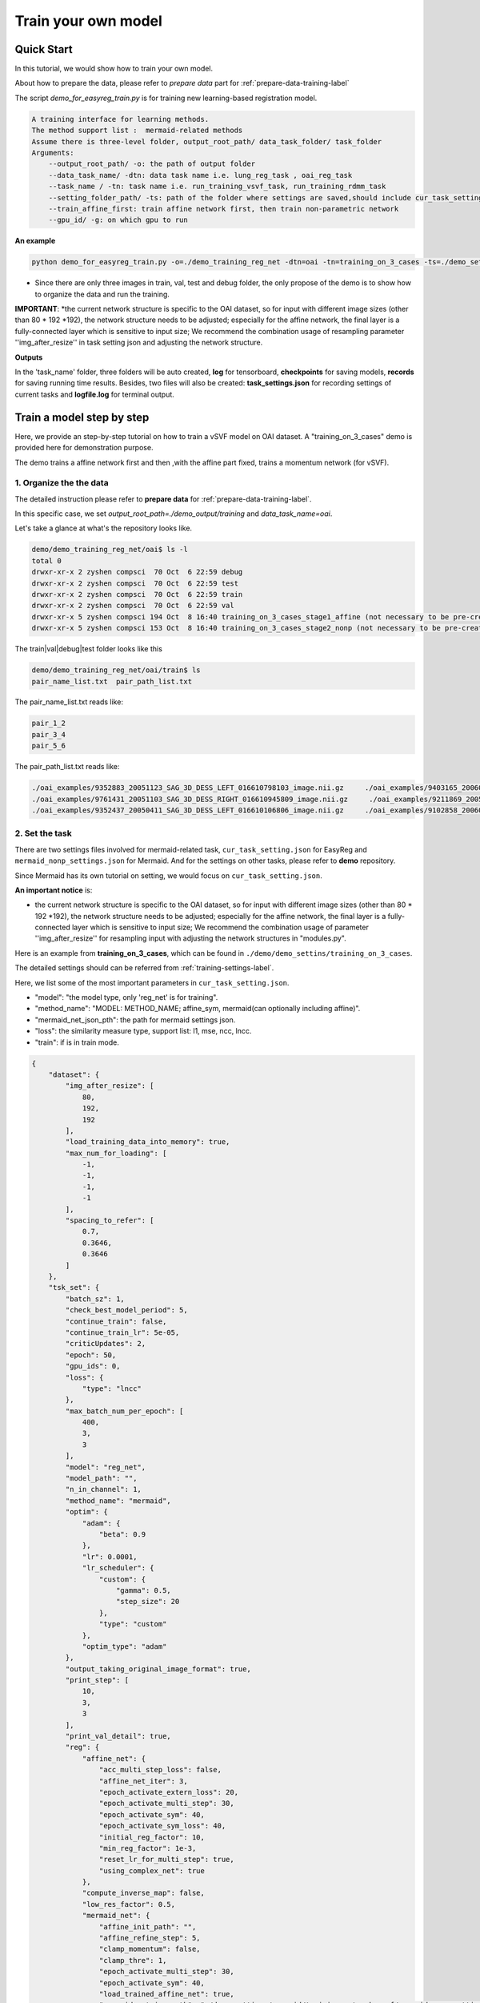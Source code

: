 Train your own model
========================================

.. _train_your_own_model:

Quick Start
____________

In this tutorial, we would show how to train your own model.


About how to prepare the data, please refer to *prepare data* part  for :ref:`prepare-data-training-label`


The script *demo_for_easyreg_train.py* is for training new learning-based registration model.

.. code:: shell

        A training interface for learning methods.
        The method support list :  mermaid-related methods
        Assume there is three-level folder, output_root_path/ data_task_folder/ task_folder
        Arguments:
            --output_root_path/ -o: the path of output folder
            --data_task_name/ -dtn: data task name i.e. lung_reg_task , oai_reg_task
            --task_name / -tn: task name i.e. run_training_vsvf_task, run_training_rdmm_task
            --setting_folder_path/ -ts: path of the folder where settings are saved,should include cur_task_setting.json, mermaid_affine_settings.json(optional) and mermaid_nonp_settings(optional)
            --train_affine_first: train affine network first, then train non-parametric network
            --gpu_id/ -g: on which gpu to run

**An example**

.. code:: shell

    python demo_for_easyreg_train.py -o=./demo_training_reg_net -dtn=oai -tn=training_on_3_cases -ts=./demo_settings/mermaid/training_on_3_cases --train_affine_first -g=0  --is_demo

* Since there are only three images in train, val, test and debug folder, the only propose of the demo is to show how to organize the data and run the training.

**IMPORTANT**:
*the current network structure is specific to the OAI dataset, so for input with different image sizes (other than 80 * 192 *192), the network structure needs to be adjusted; especially for the affine network, the final layer is a fully-connected layer which is sensitive to input size; We recommend the combination usage of resampling parameter ''img_after_resize'' in task setting json and adjusting the network structure.



**Outputs**

In the 'task_name' folder, three folders will be auto created, **log** for tensorboard, **checkpoints** for saving models,
**records** for saving running time results. Besides, two files will also be created: **task_settings.json** for recording settings of current tasks and **logfile.log** for terminal output.





Train a model step by step
__________________________

Here, we provide an step-by-step tutorial on how to train a vSVF model on OAI dataset.
A "training_on_3_cases" demo is provided here for demonstration purpose.

The demo trains a affine network first and then ,with the affine part fixed, trains a momentum network (for vSVF).




1. Organize the the data
^^^^^^^^^^^^^^^^^^^^^^^^^^^^^^^^
The detailed instruction please refer to **prepare data** for :ref:`prepare-data-training-label`.

In this specific case, we set *output_root_path=./demo_output/training* and *data_task_name=oai*.

Let's take a glance at what's the repository looks like.

.. code:: shell

    demo/demo_training_reg_net/oai$ ls -l
    total 0
    drwxr-xr-x 2 zyshen compsci  70 Oct  6 22:59 debug
    drwxr-xr-x 2 zyshen compsci  70 Oct  6 22:59 test
    drwxr-xr-x 2 zyshen compsci  70 Oct  6 22:59 train
    drwxr-xr-x 2 zyshen compsci  70 Oct  6 22:59 val
    drwxr-xr-x 5 zyshen compsci 194 Oct  8 16:40 training_on_3_cases_stage1_affine (not necessary to be pre-created)
    drwxr-xr-x 5 zyshen compsci 153 Oct  8 16:40 training_on_3_cases_stage2_nonp (not necessary to be pre-created)



The train|val|debug|test folder looks like this

.. code:: shell

    demo/demo_training_reg_net/oai/train$ ls
    pair_name_list.txt  pair_path_list.txt


The pair_name_list.txt reads like:

.. code:: shell

    pair_1_2
    pair_3_4
    pair_5_6

The pair_path_list.txt reads like:

.. code:: shell

    ./oai_examples/9352883_20051123_SAG_3D_DESS_LEFT_016610798103_image.nii.gz     ./oai_examples/9403165_20060316_SAG_3D_DESS_LEFT_016610900302_image.nii.gz     ./oai_examples/9352883_20051123_SAG_3D_DESS_LEFT_016610798103_label_all.nii.gz     ./oai_examples/9403165_20060316_SAG_3D_DESS_LEFT_016610900302_label_all.nii.gz
    ./oai_examples/9761431_20051103_SAG_3D_DESS_RIGHT_016610945809_image.nii.gz     ./oai_examples/9211869_20050131_SAG_3D_DESS_RIGHT_016610167512_image.nii.gz     ./oai_examples/9761431_20051103_SAG_3D_DESS_RIGHT_016610945809_label_all.nii.gz     ./oai_examples/9211869_20050131_SAG_3D_DESS_RIGHT_016610167512_label_all.nii.gz
    ./oai_examples/9352437_20050411_SAG_3D_DESS_LEFT_016610106806_image.nii.gz     ./oai_examples/9102858_20060210_SAG_3D_DESS_LEFT_016610859602_image.nii.gz     ./oai_examples/9352437_20050411_SAG_3D_DESS_LEFT_016610106806_label_all.nii.gz     ./oai_examples/9102858_20060210_SAG_3D_DESS_LEFT_016610859602_label_all.nii.gz







2. Set the task
^^^^^^^^^^^^^^^^

There are two settings files involved for mermaid-related task, ``cur_task_setting.json`` for EasyReg and  ``mermaid_nonp_settings.json`` for Mermaid.
And for the settings on other tasks, please refer to **demo** repository.

Since Mermaid has its own tutorial on setting, we would focus on ``cur_task_setting.json``.

**An important notice** is:

* the current network structure is specific to the OAI dataset, so for input with different image sizes (other than 80 * 192 *192), the network structure needs to be adjusted; especially for the affine network, the final layer is a fully-connected layer which is sensitive to input size; We recommend the combination usage of parameter ''img_after_resize'' for resampling input with adjusting the network structures in "modules.py".



Here is an example from **training_on_3_cases**, which can be found in ``./demo/demo_settins/training_on_3_cases``.

The detailed settings should can be referred from :ref:`training-settings-label`.

Here, we list some of the most important parameters in ``cur_task_setting.json``.

* "model": "the model type, only 'reg_net' is for training".
* "method_name": "MODEL: METHOD_NAME; affine_sym, mermaid(can optionally including affine)".
* "mermaid_net_json_pth": the path for mermaid settings json.
* "loss": the similarity measure type, support list: l1, mse, ncc, lncc.
* "train": if is in train mode.

.. code:: python

    {
        "dataset": {
            "img_after_resize": [
                80,
                192,
                192
            ],
            "load_training_data_into_memory": true,
            "max_num_for_loading": [
                -1,
                -1,
                -1,
                -1
            ],
            "spacing_to_refer": [
                0.7,
                0.3646,
                0.3646
            ]
        },
        "tsk_set": {
            "batch_sz": 1,
            "check_best_model_period": 5,
            "continue_train": false,
            "continue_train_lr": 5e-05,
            "criticUpdates": 2,
            "epoch": 50,
            "gpu_ids": 0,
            "loss": {
                "type": "lncc"
            },
            "max_batch_num_per_epoch": [
                400,
                3,
                3
            ],
            "model": "reg_net",
            "model_path": "",
            "n_in_channel": 1,
            "method_name": "mermaid",
            "optim": {
                "adam": {
                    "beta": 0.9
                },
                "lr": 0.0001,
                "lr_scheduler": {
                    "custom": {
                        "gamma": 0.5,
                        "step_size": 20
                    },
                    "type": "custom"
                },
                "optim_type": "adam"
            },
            "output_taking_original_image_format": true,
            "print_step": [
                10,
                3,
                3
            ],
            "print_val_detail": true,
            "reg": {
                "affine_net": {
                    "acc_multi_step_loss": false,
                    "affine_net_iter": 3,
                    "epoch_activate_extern_loss": 20,
                    "epoch_activate_multi_step": 30,
                    "epoch_activate_sym": 40,
                    "epoch_activate_sym_loss": 40,
                    "initial_reg_factor": 10,
                    "min_reg_factor": 1e-3,
                    "reset_lr_for_multi_step": true,
                    "using_complex_net": true
                },
                "compute_inverse_map": false,
                "low_res_factor": 0.5,
                "mermaid_net": {
                    "affine_init_path": "",
                    "affine_refine_step": 5,
                    "clamp_momentum": false,
                    "clamp_thre": 1,
                    "epoch_activate_multi_step": 30,
                    "epoch_activate_sym": 40,
                    "load_trained_affine_net": true,
                    "mermaid_net_json_pth": "./demo_settings/mermaid/training_network_vsvf/mermaid_nonp_settings.json",
                    "num_step": 2,
                    "optimize_momentum_network": true,
                    "reset_lr_for_multi_step": true,
                    "sym_factor": 500,
                    "using_affine_init": true,
                    "using_physical_coord": false,
                    "using_complex_net": true
                }
            },
            "save_3d_img_on": false,
            "save_extra_3d_img": true,
            "save_fig_on": true,
            "train": true,
            "use_physical_coord": false,
            "val_period": 10,
            "warmming_up_epoch": 2
        }
    }



3. Train the model
^^^^^^^^^^^^^^^^^^^^^^

**End-to-end training**

In demo repository, we include a training demo. The demo trains the affine-network first then the momentum generation network for the vSVF model.

..  code:: shell

    python demo_for_easyreg_train.py -o=./demo_training_reg_net -dtn=oai -tn=training_on_3_cases -ts=./demo_settings/mermaid/training_on_3_cases --train_affine_first -g=0


**Two steps training**

The above training involves both affine and non-parametric parts. In practice, we sometimes need to fine tune them separately. Let's only train the affine part,
we need following steps

* set "method_name": "affine_sym",
* set affine network settings in "affine_net"
* remove **--train_affine_first** from command line above.

..  code:: shell

    python demo_for_easyreg_train.py -o=./demo_training_reg_net -dtn=oai -tn=training_on_3_cases_affine -ts=./demo_settings/mermaid/training_on_3_cases  -g=0


After we complete training the affine part, the next step is calling mermaid-net to train the non-parametric part. Simiarly, we need following steps

* set "method_name": "mermaid",
* set param *"using_affine_init":true* and set *"affine_init_path"* as the affine-network checkpoint path (can be found in *checkpoints* repository).
* set non-parametric (mermaid) network settings in "mermaid_net"

..  code:: shell

    python demo_for_easyreg_train.py -o=./demo_training_reg_net -dtn=oai -tn=training_on_3_cases_nonp -ts=./demo_settings/mermaid/training_on_3_cases  -g=0

4. Resume the training
^^^^^^^^^^^^^^^^^^^^^^^

Sometimes we need to refine the model, i.e adjusting different learning rate or taking different regularization factors.

To resume the training, we can need following steps

* set "method_name", make it consistent with the model to load
* set "continue_train": true  and set "continue_train_lr"
* optional, if the epoch number needs to be reset into a given number, set "reset_train_epoch" and "load_model_but_train_from_epoch"
* set "model_path" as the path of the checkpoint

..  code:: shell

    python demo_for_easyreg_train.py -o=./demo_training_reg_net -dtn=oai -tn=training_on_3_cases_resume -ts=./demo_settings/mermaid/training_on_3_cases  -g=0


.. _training-settings-label:

Training Settings
__________________

In this section, we would provide comment files for EasyReg json setting file and Mermaid json setting files.


Settings for EasyReg
^^^^^^^^^^^^^^^^^^^^^

The detailed comments on EasyReg settings can be found in ``cur_task_setting_comment.json``, which is shared by all mermaid-based models.


..  code:: python

    {
        "dataset": {
            "img_after_resize": "image size after resampling",
            "max_num_for_loading": "the max number of pairs to be loaded, set -1 if there is no constraint,[max_train, max_val, max_test, max_debug]",
            "load_training_data_into_memory": "when train network, load all training sample into memory can relieve disk burden",
            "spacing_to_refer": "the physical spacing in numpy coordinate, only activate when using_physical_coord is true"
        },
        "tsk_set": {
            "batch_sz": "batch sz (only for mermaid related method, otherwise set to 1)",
            "check_best_model_period":"save best performed model every # epoch",
            "continue_train": "for network training method, continue training the model loaded from model_path",
            "continue_train_lr": "learning rate for continuing to train",
        "reset_train_epoch": "allow the training epoch to be reset or not",
        "load_model_but_train_from_epoch": "if reset_train_epoch is true, the epoch will be set as the given number",
            "criticUpdates": "for network training method, the num determines gradient update every # iter",
            "epoch": "num of training epoch",
            "gpu_ids": "the gpu id used for network methods",
            "loss": {
                "type": "the similarity measure type, support list: 'l1','mse','ncc','lncc'"
            },
            "max_batch_num_per_epoch": "max batch number per epoch for train|val|test|debug",
            "model": "the model type, mermaid_iter|reg_net|ants|demons|niftyreg",
            "model_path": "if continue_train, the model path should be given here",
            "n_in_channel": "for network training method, the color channel typically set to 1",
            "method_name": "MODEL: METHOD_NAME; mermaid_iter: affine, nonp; reg_net: affine_sym, mermaid; ants: affine, syn; niftyreg: affine, bspline; demons: demons",
            "optim": {
                "adam": {},
                "lr_scheduler": {
                    "custom": {}
                }
            },
            "output_taking_original_image_format": "output follows the same sz and physical format of the original image (input by command line or txt)",
            "save_original_image_by_type": "save_original_image_by_type, should be a bool list to refer which image needs to be saved, each elements should refer to source, target, warped, phi, inv_warped, inv_phi",
            "path": {
                "__doc__": "record paths"
            },
            "reg": {
                "affine_net": {
                    "acc_multi_step_loss": "accumulate loss at each step",
                    "affine_net_iter": "num of step",
                    "epoch_activate_extern_loss": "epoch to activate the external loss which will replace the default ncc loss",
                    "epoch_activate_multi_step": "epoch to activate multi-step affine",
                    "epoch_activate_sym": "epoch to activate symmetric forward",
                    "epoch_activate_sym_loss": "the epoch to take symmetric loss into backward , only if epoch_activate_sym and epoch_activate_sym_loss",
                    "lr_for_multi_step": "if reset_lr_for_multi_step, reset learning rate into # when multi-step begins",
                    "initial_reg_factor": "initial regularization factor",
                "min_reg_factor": "minimum regularization factor",
                "sym_factor": "factor of symmetric loss",
                    "reset_lr_for_multi_step": "if True, reset learning rate when multi-step begins",
                    "using_complex_net": "use complex version of affine net"
                },
                "compute_inverse_map": "compute the inverse transformation map",
                "low_res_factor": "factor of low-resolution map",
                "mermaid_net": {
                    "affine_init_path": "the path of trained affined network",
                    "affine_refine_step": "the multi-step num in affine refinement",
                    "clamp_momentum": "clamp_momentum",
                    "clamp_thre": "clamp momentum into [-clamp_thre, clamp_thre]",
                    "epoch_activate_multi_step": "epoch activate the multi-step",
                    "epoch_activate_sym": "epoch activate the symmetric loss",
                    "epoch_list_fixed_deep_smoother_network": "epoch_list_fixed_deep_smoother_network",
                    "epoch_list_fixed_momentum_network": "list of epoch, fix the momentum network",
                    "load_trained_affine_net": "if true load_trained_affine_net; if false, the affine network is not initialized",
                    "lr_for_multi_step": "if reset_lr_for_multi_step, reset learning rate when multi-step begins",
                    "mermaid_net_json_pth": "the path for mermaid settings json",
                    "num_step": "compute multi-step loss",
                    "optimize_momentum_network": "if true, optimize the momentum network",
                    "reset_lr_for_multi_step": "if True, reset learning rate when multi-step begins",
                    "sym_factor": "factor on symmetric loss",
                    "using_affine_init": "if ture, deploy an affine network before mermaid-net",
                    "using_physical_coord": "use physical coordinate system",
                    "using_complex_net": "using complex version of momentum generation network"
                }
            },
            "save_3d_img_on": "saving fig",
            "save_extra_3d_img": "save extra image",
            "save_fig_on": "saving fig",
            "train": "if is in train mode",
            "use_physical_coord": "Keep physical spacing",
            "val_period": "do validation every num epoch",
            "warmming_up_epoch": "warming up the model in the first # epoch"
        }
    }


Settings for Mermaid
^^^^^^^^^^^^^^^^^^^^^^
The corresponding comments for Mermaid part are in ``mermaid_nonp_settins_comment.json``.
Depends on model and similarity measure, the **comments** may differ.

Here we list setting typical setting documents on vSVF model and RDMM model.

**Mermaid settings on vSVF**

..  code:: python

    {
        "model": {
            "deformation": {
                "compute_similarity_measure_at_low_res": "to compute Sim at lower resolution"
            },
            "registration_model": {
                "env": {
                    "__doc__": "env settings, typically are specificed by the external package, including the mode for solver or for smoother",
                    "get_momentum_from_external_network": "use external network to predict momentum, notice that the momentum network is not built in this package",
                    "reg_factor": "regularzation factor",
                    "use_ode_tuple": "once use torchdiffeq package, take the tuple input or tensor input",
                    "use_odeint": "using torchdiffeq package as the ode solver"
                },
                "forward_model": {
                    "smoother": {
                        "multi_gaussian_stds": "std deviations for the Gaussians",
                        "multi_gaussian_weights": "weights for the multiple Gaussians",
                        "type": "type of smoother (diffusion|gaussian|adaptive_gaussian|multiGaussian|adaptive_multiGaussian|gaussianSpatial|adaptiveNet)"
                    }
                },
                "loss": {
                    "__doc__": "settings for the loss function",
                    "display_max_displacement": "displays the current maximal displacement",
                    "limit_displacement": "[True/False] if set to true limits the maximal displacement based on the max_displacement_setting",
                    "max_displacement": "Max displacement penalty added to loss function of limit_displacement set to True"
                },
                "shooting_vector_momentum": {
                    "__doc__": "settings for shooting vector momentum methods",
                    "use_velocity_mask_on_boundary": "a mask to force boundary velocity be zero, the value of the mask is from 0-1"
                },
                "similarity_measure": {},
                "spline_order": "Spline interpolation order; 1 is linear interpolation (default); 3 is cubic spline",
                "type": "Name of the registration model",
                "use_CFL_clamping": "If the model uses time integration, CFL clamping is used"
            }
        }
    }





**Mermaid settings on RDMM**

..  code:: python

    {
        "model": {
            "deformation": {
                "compute_similarity_measure_at_low_res": "to compute Sim at lower resolution"
            },
            "registration_model": {
                "env": {
                    "__doc__": "env settings, typically are specificed by the external package, including the mode for solver or for smoother",
                    "addition_smoother": "using torchdiffeq package as the ode solver",
                    "get_momentum_from_external_network": "use external network to predict momentum, notice that the momentum network is not built in this package",
                    "get_preweight_from_network": "deploy network to predict preweights of the smoothers",
                    "reg_factor": "regularzation factor",
                    "use_ode_tuple": "once use torchdiffeq package, take the tuple input or tensor input",
                    "use_odeint": "using torchdiffeq package as the ode solver"
                },
                "forward_model": {
                    "smoother": {
                        "clamp_local_weight": "clmap the preweight predicted by the network",
                        "deep_smoother": {
                            "deep_network_local_weight_smoothing": "0.02 prefered,How much to smooth the local weights (implemented by smoothing the resulting velocity field) to assure sufficient regularity",
                            "diffusion_weight_penalty": "Penalized the squared gradient of the weights",
                            "edge_penalty_filename": "Edge penalty image",
                            "edge_penalty_gamma": "Constant for edge penalty: 1.0/(1.0+gamma*||\\nabla I||*min(spacing)",
                            "edge_penalty_terminate_after_writing": "Terminates the program after the edge file has been written; otherwise file may be constantly overwritten",
                            "edge_penalty_write_to_file": "If set to True the edge penalty is written into a file so it can be debugged",
                            "estimate_around_global_weights": "If true, a weighted softmax is used so the default output (for input zero) are the global weights",
                            "network_penalty": "factor by which the L2 norm of network weights is penalized",
                            "normalization_type": "Normalization type between layers: ['batch'|'layer'|'instance'|'group'|'none']",
                            "normalize_last_layer": "If set to true normalization is also used for the last layer",
                            "normalize_last_layer_initial_affine_slope": "initial slope of affine transformation for batch and group normalization",
                            "normalize_last_layer_type": "Normalization type between layers: ['batch'|'layer'|'instance'|'group'|'none']",
                            "randomly_initialize_network": "Randomly initialize the network weights",
                            "smooth_image_for_edge_detection": "Smooth image for edge detection",
                            "smooth_image_for_edge_detection_std": "Standard deviation for edge detection",
                            "standardize_display_standardization": "Outputs statistical values before and after standardization",
                            "standardize_divide_input_images": "Value to divide the input images by *AFTER* subtraction",
                            "standardize_divide_input_momentum": "Value to divide the input momentum by *AFTER* subtraction",
                            "standardize_input_images": "if true, subtracts the value specified by standardize_subtract_from_input_images followed by division by standardize_divide_input_images from all input images to the network",
                            "standardize_input_momentum": "if true, subtracts the value specified by standardize_subtract_from_input_momentum followed by division by standardize_divide_input_momentum from the input momentum to the network",
                            "standardize_subtract_from_input_images": "Subtracts this value from all images input into a network",
                            "standardize_subtract_from_input_momentum": "Subtracts this value from the input momentum into a network",
                            "total_variation_weight_penalty": "Penalize the total variation of the weights if desired",
                            "type": "type of deep smoother (simple_consistent|encoder_decoder|clustered|simple_unet|unet|unet_no_skip)",
                            "use_current_image_as_input": "If true, uses current image as input",
                            "use_momentum_as_input": "If true, uses the image and the momentum as input",
                            "use_noise_layers": "If set to true noise is injected before the nonlinear activation function and *after* potential normalization",
                            "use_noisy_convolution": "when true then the convolution layers will be replaced by noisy convolution layer",
                            "use_source_image_as_input": "If true, uses the source image as additional input",
                            "use_target_image_as_input": "If true, uses the target image as additional input",
                            "weight_range_factor": "the factor control the change of the penality ",
                            "weight_range_init_weight_penalty": "Penalize to the range of the weights",
                            "weighting_type": "Type of weighting: w_K|w_K_w|sqrt_w_K_sqrt_w"
                        },
                        "evaluate_but_do_not_optimize_over_shared_registration_parameters": "If set to true then shared registration parameters (e.g., the network or global weights) are evaluated (should have been loaded from a previously computed optimized state), but are not being optimized over",
                        "freeze_parameters": "if set to true then all the parameters that are optimized over are frozen (but they still influence the optimization indirectly; they just do not change themselves)",
                        "gaussian_std_min": "minimal allowed std for the Gaussians",
                        "gaussian_weight_min": "minimal allowed weight for the Gaussians",
                        "load_dnn_parameters_from_this_file": "If not empty, this is the file the DNN parameters are read from; useful to run a pre-initialized network",
                        "local_pre_weight_max": "max  weight  allowed for the preweight",
                        "multi_gaussian_stds": "std deviations for the Gaussians",
                        "multi_gaussian_weights": "weights for the Gaussians std",
                        "omt_power": "Power for the optimal mass transport (i.e., to which power distances are penalized",
                        "omt_use_log_transformed_std": "If set to true the standard deviations are log transformed for the computation of OMT",
                        "omt_weight_penalty": "Penalty for the optimal mass transport",
                        "optimize_over_deep_network": "if set to true the smoother will optimize over the deep network parameters; otherwise will ignore the deep network",
                        "optimize_over_smoother_stds": "if set to true the smoother will optimize over standard deviations",
                        "optimize_over_smoother_weights": "if set to true the smoother will optimize over the *global* weights",
                        "preweight_input_range_weight_penalty": "Penalty for the input to the preweight computation; weights should be between 0 and 1. If they are not they get quadratically penalized; use this with weighted_linear_softmax only.",
                        "scale_global_parameters": "If set to True the global parameters are scaled for the global parameters, to make sure energies decay similarly as for the deep-network weight estimation",
                        "start_optimize_over_nn_smoother_parameters_at_iteration": "Does not optimize the nn smoother parameters before this iteration",
                        "start_optimize_over_smoother_parameters_at_iteration": "Does not optimize the parameters before this iteration",
                        "type": "type of smoother (diffusion|gaussian|adaptive_gaussian|multiGaussian|adaptive_multiGaussian|gaussianSpatial|adaptiveNet)",
                        "use_multi_gaussian_regularization": "If set to true then the regularization for w_K_w or sqrt_w_K_sqrt_w will use multi-Gaussian smoothing (not the velocity) of the deep smoother",
                        "use_weighted_linear_softmax": "If set to ture use the use_weighted_linear_softmax to compute the pre-weights, otherwise use stable softmax"
                    }
                },
                "load_velocity_from_forward_model": "load_velocity_from_forward_model",
                "loss": {
                    "__doc__": "settings for the loss function",
                    "display_max_displacement": "displays the current maximal displacement",
                    "limit_displacement": "[True/False] if set to true limits the maximal displacement based on the max_displacement_setting",
                    "max_displacement": "Max displacement penalty added to loss function of limit_displacement set to True"
                },
                "shooting_vector_momentum": {
                    "__doc__": "settings for shooting vector momentum methods",
                    "adapt_model": {
                        "__doc__": "settings for adaptive smoothers",
                        "clamp_local_weight": "true:clamp the local weight",
                        "compute_on_initial_map": "true:  compute the map based on initial map, false: compute the map based on id map first, then interp with the initial map",
                        "local_pre_weight_max": "clamp the value from -value to value",
                        "update_sm_by_advect": "true: advect smoother parameter for each time step  false: deploy network to predict smoother params at each time step",
                        "update_sm_with_interpolation": "true: during advection, interpolate the smoother params with current map  false: compute the smoother params by advection equation",
                        "use_predefined_weight": "use predefined weight for adapt smoother"
                    },
                    "use_velocity_mask_on_boundary": "a mask to force boundary velocity be zero, the value of the mask is from 0-1"
                },
                "similarity_measure": {},
                "spline_order": "Spline interpolation order; 1 is linear interpolation (default); 3 is cubic spline",
                "type": "Name of the registration model",
                "use_CFL_clamping": "If the model uses time integration, CFL clamping is used"
            }
        }
    }

